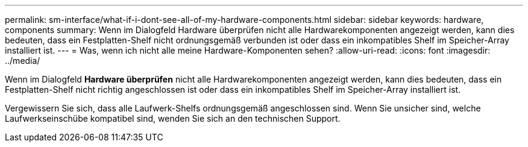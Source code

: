 ---
permalink: sm-interface/what-if-i-dont-see-all-of-my-hardware-components.html 
sidebar: sidebar 
keywords: hardware, components 
summary: Wenn im Dialogfeld Hardware überprüfen nicht alle Hardwarekomponenten angezeigt werden, kann dies bedeuten, dass ein Festplatten-Shelf nicht ordnungsgemäß verbunden ist oder dass ein inkompatibles Shelf im Speicher-Array installiert ist. 
---
= Was, wenn ich nicht alle meine Hardware-Komponenten sehen?
:allow-uri-read: 
:icons: font
:imagesdir: ../media/


[role="lead"]
Wenn im Dialogfeld *Hardware überprüfen* nicht alle Hardwarekomponenten angezeigt werden, kann dies bedeuten, dass ein Festplatten-Shelf nicht richtig angeschlossen ist oder dass ein inkompatibles Shelf im Speicher-Array installiert ist.

Vergewissern Sie sich, dass alle Laufwerk-Shelfs ordnungsgemäß angeschlossen sind. Wenn Sie unsicher sind, welche Laufwerkseinschübe kompatibel sind, wenden Sie sich an den technischen Support.
